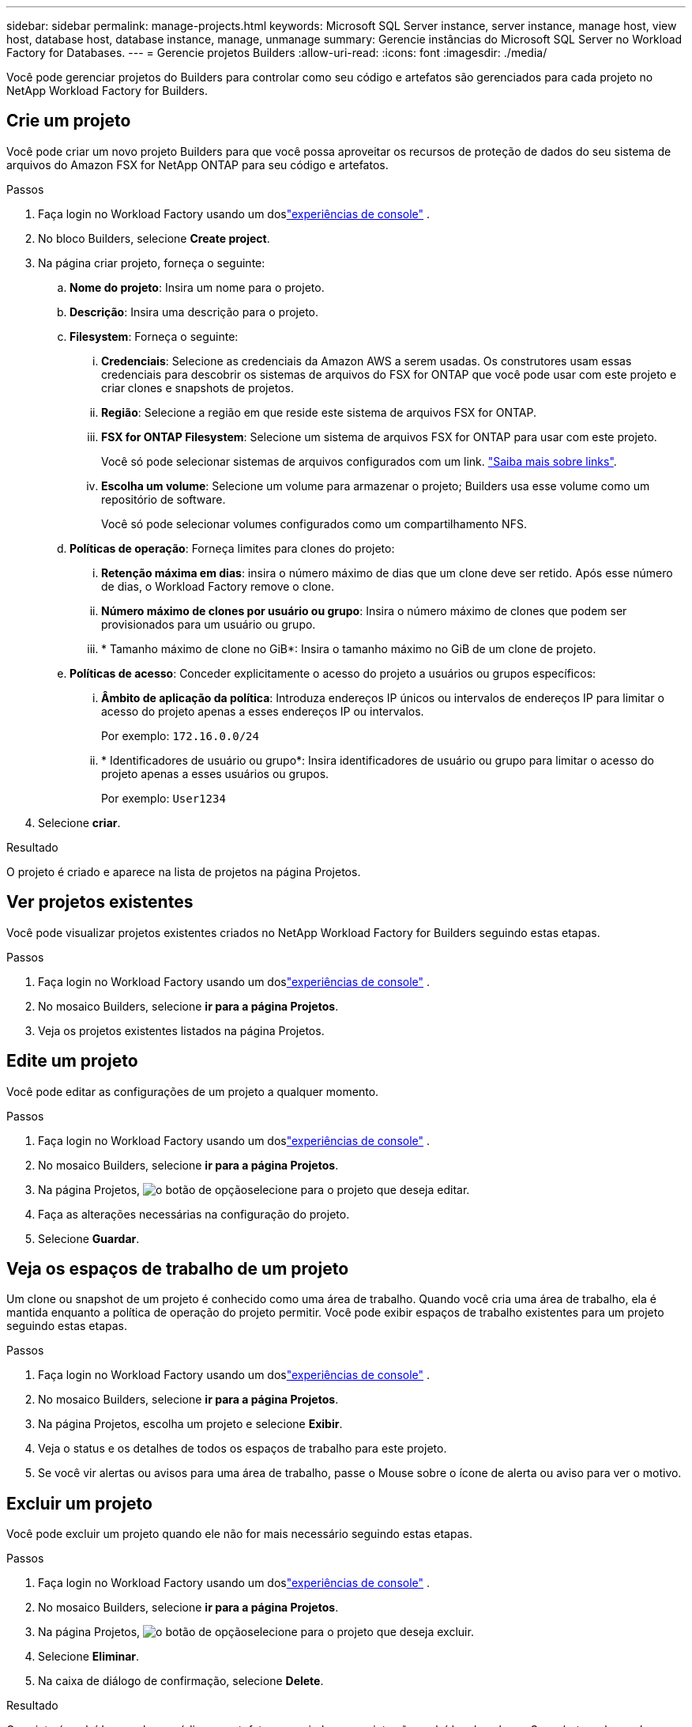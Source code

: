 ---
sidebar: sidebar 
permalink: manage-projects.html 
keywords: Microsoft SQL Server instance, server instance, manage host, view host, database host, database instance, manage, unmanage 
summary: Gerencie instâncias do Microsoft SQL Server no Workload Factory for Databases. 
---
= Gerencie projetos Builders
:allow-uri-read: 
:icons: font
:imagesdir: ./media/


[role="lead"]
Você pode gerenciar projetos do Builders para controlar como seu código e artefatos são gerenciados para cada projeto no NetApp Workload Factory for Builders.



== Crie um projeto

Você pode criar um novo projeto Builders para que você possa aproveitar os recursos de proteção de dados do seu sistema de arquivos do Amazon FSX for NetApp ONTAP para seu código e artefatos.

.Passos
. Faça login no Workload Factory usando um doslink:https://docs.netapp.com/us-en/workload-setup-admin/console-experiences.html["experiências de console"^] .
. No bloco Builders, selecione *Create project*.
. Na página criar projeto, forneça o seguinte:
+
.. *Nome do projeto*: Insira um nome para o projeto.
.. *Descrição*: Insira uma descrição para o projeto.
.. *Filesystem*: Forneça o seguinte:
+
... *Credenciais*: Selecione as credenciais da Amazon AWS a serem usadas. Os construtores usam essas credenciais para descobrir os sistemas de arquivos do FSX for ONTAP que você pode usar com este projeto e criar clones e snapshots de projetos.
... *Região*: Selecione a região em que reside este sistema de arquivos FSX for ONTAP.
... *FSX for ONTAP Filesystem*: Selecione um sistema de arquivos FSX for ONTAP para usar com este projeto.
+
Você só pode selecionar sistemas de arquivos configurados com um link. https://docs.netapp.com/us-en/workload-fsx-ontap/links-overview.html["Saiba mais sobre links"^].

... *Escolha um volume*: Selecione um volume para armazenar o projeto; Builders usa esse volume como um repositório de software.
+
Você só pode selecionar volumes configurados como um compartilhamento NFS.



.. *Políticas de operação*: Forneça limites para clones do projeto:
+
... *Retenção máxima em dias*: insira o número máximo de dias que um clone deve ser retido.  Após esse número de dias, o Workload Factory remove o clone.
... *Número máximo de clones por usuário ou grupo*: Insira o número máximo de clones que podem ser provisionados para um usuário ou grupo.
... * Tamanho máximo de clone no GiB*: Insira o tamanho máximo no GiB de um clone de projeto.


.. *Políticas de acesso*: Conceder explicitamente o acesso do projeto a usuários ou grupos específicos:
+
... *Âmbito de aplicação da política*: Introduza endereços IP únicos ou intervalos de endereços IP para limitar o acesso do projeto apenas a esses endereços IP ou intervalos.
+
Por exemplo: `172.16.0.0/24`

... * Identificadores de usuário ou grupo*: Insira identificadores de usuário ou grupo para limitar o acesso do projeto apenas a esses usuários ou grupos.
+
Por exemplo: `User1234`





. Selecione *criar*.


.Resultado
O projeto é criado e aparece na lista de projetos na página Projetos.



== Ver projetos existentes

Você pode visualizar projetos existentes criados no NetApp Workload Factory for Builders seguindo estas etapas.

.Passos
. Faça login no Workload Factory usando um doslink:https://docs.netapp.com/us-en/workload-setup-admin/console-experiences.html["experiências de console"^] .
. No mosaico Builders, selecione *ir para a página Projetos*.
. Veja os projetos existentes listados na página Projetos.




== Edite um projeto

Você pode editar as configurações de um projeto a qualquer momento.

.Passos
. Faça login no Workload Factory usando um doslink:https://docs.netapp.com/us-en/workload-setup-admin/console-experiences.html["experiências de console"^] .
. No mosaico Builders, selecione *ir para a página Projetos*.
. Na página Projetos, image:icon-action.png["o botão de opção"]selecione para o projeto que deseja editar.
. Faça as alterações necessárias na configuração do projeto.
. Selecione *Guardar*.




== Veja os espaços de trabalho de um projeto

Um clone ou snapshot de um projeto é conhecido como uma área de trabalho. Quando você cria uma área de trabalho, ela é mantida enquanto a política de operação do projeto permitir. Você pode exibir espaços de trabalho existentes para um projeto seguindo estas etapas.

.Passos
. Faça login no Workload Factory usando um doslink:https://docs.netapp.com/us-en/workload-setup-admin/console-experiences.html["experiências de console"^] .
. No mosaico Builders, selecione *ir para a página Projetos*.
. Na página Projetos, escolha um projeto e selecione *Exibir*.
. Veja o status e os detalhes de todos os espaços de trabalho para este projeto.
. Se você vir alertas ou avisos para uma área de trabalho, passe o Mouse sobre o ícone de alerta ou aviso para ver o motivo.




== Excluir um projeto

Você pode excluir um projeto quando ele não for mais necessário seguindo estas etapas.

.Passos
. Faça login no Workload Factory usando um doslink:https://docs.netapp.com/us-en/workload-setup-admin/console-experiences.html["experiências de console"^] .
. No mosaico Builders, selecione *ir para a página Projetos*.
. Na página Projetos, image:icon-action.png["o botão de opção"]selecione para o projeto que deseja excluir.
. Selecione *Eliminar*.
. Na caixa de diálogo de confirmação, selecione *Delete*.


.Resultado
O projeto é excluído e qualquer código ou artefatos associados ao projeto são excluídos do volume. Snapshots e clones do projeto são retidos.
